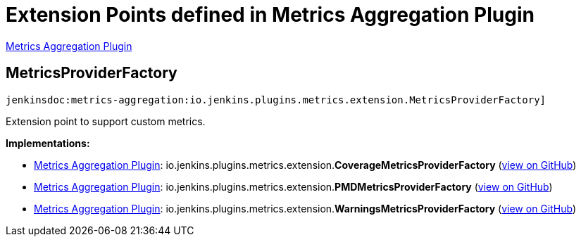 = Extension Points defined in Metrics Aggregation Plugin

https://plugins.jenkins.io/metrics-aggregation[Metrics Aggregation Plugin]

== MetricsProviderFactory
`jenkinsdoc:metrics-aggregation:io.jenkins.plugins.metrics.extension.MetricsProviderFactory]`

+++ Extension point to support custom metrics.+++


**Implementations:**

* https://plugins.jenkins.io/metrics-aggregation[Metrics Aggregation Plugin]: io.+++<wbr/>+++jenkins.+++<wbr/>+++plugins.+++<wbr/>+++metrics.+++<wbr/>+++extension.+++<wbr/>+++**CoverageMetricsProviderFactory** (link:https://github.com/jenkinsci/metrics-aggregation-plugin/search?q=CoverageMetricsProviderFactory&type=Code[view on GitHub])
* https://plugins.jenkins.io/metrics-aggregation[Metrics Aggregation Plugin]: io.+++<wbr/>+++jenkins.+++<wbr/>+++plugins.+++<wbr/>+++metrics.+++<wbr/>+++extension.+++<wbr/>+++**PMDMetricsProviderFactory** (link:https://github.com/jenkinsci/metrics-aggregation-plugin/search?q=PMDMetricsProviderFactory&type=Code[view on GitHub])
* https://plugins.jenkins.io/metrics-aggregation[Metrics Aggregation Plugin]: io.+++<wbr/>+++jenkins.+++<wbr/>+++plugins.+++<wbr/>+++metrics.+++<wbr/>+++extension.+++<wbr/>+++**WarningsMetricsProviderFactory** (link:https://github.com/jenkinsci/metrics-aggregation-plugin/search?q=WarningsMetricsProviderFactory&type=Code[view on GitHub])

